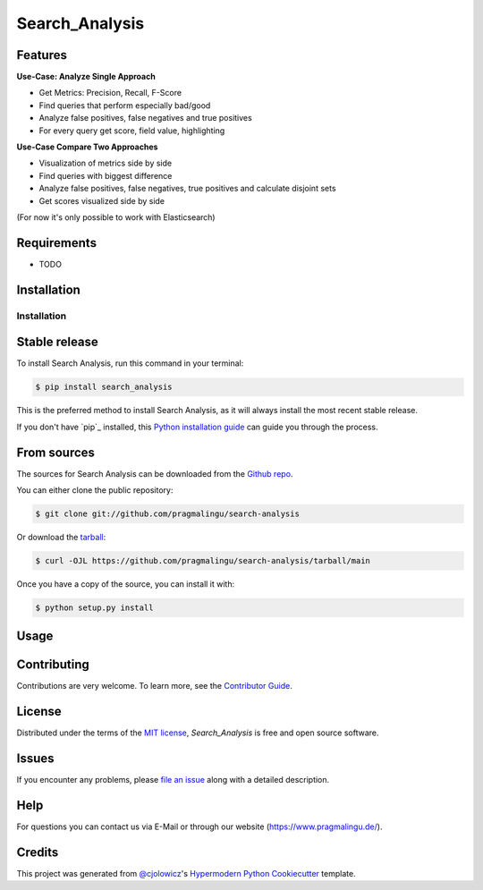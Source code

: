 Search_Analysis
===============

|PyPI| |Status| |Python Version| |License|

|Read the Docs| |Tests| |Codecov|

|pre-commit| |Black|

.. |PyPI| image:: https://img.shields.io/pypi/v/search_analysis.svg
   :target: https://pypi.org/project/search_analysis/
   :alt: PyPI
.. |Status| image:: https://img.shields.io/pypi/status/search_analysis.svg
   :target: https://pypi.org/project/search_analysis/
   :alt: Status
.. |Python Version| image:: https://img.shields.io/pypi/pyversions/search_analysis
   :target: https://pypi.org/project/search_analysis
   :alt: Python Version
.. |License| image:: https://img.shields.io/pypi/l/search_analysis
   :target: https://opensource.org/licenses/MIT
   :alt: License
.. |Read the Docs| image:: https://img.shields.io/readthedocs/search_analysis/latest.svg?label=Read%20the%20Docs
   :target: https://search_analysis.readthedocs.io/
   :alt: Read the documentation at https://search_analysis.readthedocs.io/
.. |Tests| image:: https://github.com/pragmalingu/search_analysis/workflows/Tests/badge.svg
   :target: https://github.com/pragmalingu/search-analysis/actions?workflow=Tests
   :alt: Tests
.. |Codecov| image:: https://codecov.io/gh/pragmalingu/search_analysis/branch/main/graph/badge.svg
   :target: https://codecov.io/gh/pragmalingu/search-analysis
   :alt: Codecov
.. |pre-commit| image:: https://img.shields.io/badge/pre--commit-enabled-brightgreen?logo=pre-commit&logoColor=white
   :target: https://github.com/pre-commit/pre-commit
   :alt: pre-commit
.. |Black| image:: https://img.shields.io/badge/code%20style-black-000000.svg
   :target: https://github.com/psf/black
   :alt: Black


Features
--------


**Use-Case: Analyze Single Approach**

* Get Metrics: Precision, Recall, F-Score
* Find queries that perform especially bad/good
* Analyze false positives, false negatives and true positives
* For every query get score, field value, highlighting

**Use-Case Compare Two Approaches**

* Visualization of metrics side by side
* Find queries with biggest difference
* Analyze false positives, false negatives, true positives and calculate disjoint sets
* Get scores visualized side by side

(For now it's only possible to work with Elasticsearch)



Requirements
------------

* TODO


Installation
------------

.. highlight:: shell

============
Installation
============


Stable release
--------------

To install Search Analysis, run this command in your terminal:

.. code-block:: console

    $ pip install search_analysis

This is the preferred method to install Search Analysis, as it will always install the most recent stable release.

If you don't have `pip`_ installed, this `Python installation guide`_ can guide
you through the process.

.. _pip: https://pip.pypa.io
.. _Python installation guide: http://docs.python-guide.org/en/latest/starting/installation/


From sources
------------

The sources for Search Analysis can be downloaded from the `Github repo`_.

You can either clone the public repository:

.. code-block:: console

    $ git clone git://github.com/pragmalingu/search-analysis

Or download the `tarball`_:

.. code-block:: console

    $ curl -OJL https://github.com/pragmalingu/search-analysis/tarball/main

Once you have a copy of the source, you can install it with:

.. code-block:: console

    $ python setup.py install


.. _Github repo: https://github.com/pragmalingu/search-analysis
.. _tarball: https://github.com/pragmalingu/search-analysis/tarball/main



Usage
-----


Contributing
------------

Contributions are very welcome.
To learn more, see the `Contributor Guide`_.


License
-------

Distributed under the terms of the `MIT license`_,
*Search_Analysis* is free and open source software.


Issues
------

If you encounter any problems,
please `file an issue`_ along with a detailed description.


Help
------------

For questions you can contact us via E-Mail or through our website (https://www.pragmalingu.de/).


Credits
-------

This project was generated from `@cjolowicz`_'s `Hypermodern Python Cookiecutter`_ template.

.. _@cjolowicz: https://github.com/cjolowicz
.. _Cookiecutter: https://github.com/audreyr/cookiecutter
.. _MIT license: https://opensource.org/licenses/MIT
.. _PyPI: https://pypi.org/
.. _Hypermodern Python Cookiecutter: https://github.com/cjolowicz/cookiecutter-hypermodern-python
.. _file an issue: https://github.com/pragmalingu/search_analysis/issues
.. _pip: https://pip.pypa.io/
.. github-only
.. _Contributor Guide: CONTRIBUTING.rst
.. _Usage: https://search_analysis.readthedocs.io/en/latest/usage.html
